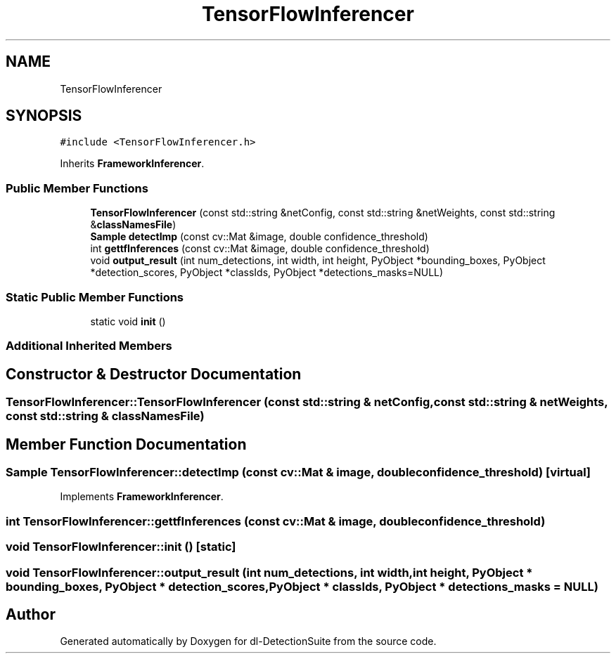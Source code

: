 .TH "TensorFlowInferencer" 3 "Sat Dec 15 2018" "Version 1.00" "dl-DetectionSuite" \" -*- nroff -*-
.ad l
.nh
.SH NAME
TensorFlowInferencer
.SH SYNOPSIS
.br
.PP
.PP
\fC#include <TensorFlowInferencer\&.h>\fP
.PP
Inherits \fBFrameworkInferencer\fP\&.
.SS "Public Member Functions"

.in +1c
.ti -1c
.RI "\fBTensorFlowInferencer\fP (const std::string &netConfig, const std::string &netWeights, const std::string &\fBclassNamesFile\fP)"
.br
.ti -1c
.RI "\fBSample\fP \fBdetectImp\fP (const cv::Mat &image, double confidence_threshold)"
.br
.ti -1c
.RI "int \fBgettfInferences\fP (const cv::Mat &image, double confidence_threshold)"
.br
.ti -1c
.RI "void \fBoutput_result\fP (int num_detections, int width, int height, PyObject *bounding_boxes, PyObject *detection_scores, PyObject *classIds, PyObject *detections_masks=NULL)"
.br
.in -1c
.SS "Static Public Member Functions"

.in +1c
.ti -1c
.RI "static void \fBinit\fP ()"
.br
.in -1c
.SS "Additional Inherited Members"
.SH "Constructor & Destructor Documentation"
.PP 
.SS "TensorFlowInferencer::TensorFlowInferencer (const std::string & netConfig, const std::string & netWeights, const std::string & classNamesFile)"

.SH "Member Function Documentation"
.PP 
.SS "\fBSample\fP TensorFlowInferencer::detectImp (const cv::Mat & image, double confidence_threshold)\fC [virtual]\fP"

.PP
Implements \fBFrameworkInferencer\fP\&.
.SS "int TensorFlowInferencer::gettfInferences (const cv::Mat & image, double confidence_threshold)"

.SS "void TensorFlowInferencer::init ()\fC [static]\fP"

.SS "void TensorFlowInferencer::output_result (int num_detections, int width, int height, PyObject * bounding_boxes, PyObject * detection_scores, PyObject * classIds, PyObject * detections_masks = \fCNULL\fP)"


.SH "Author"
.PP 
Generated automatically by Doxygen for dl-DetectionSuite from the source code\&.
